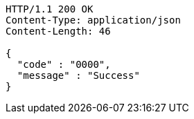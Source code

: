 [source,http,options="nowrap"]
----
HTTP/1.1 200 OK
Content-Type: application/json
Content-Length: 46

{
  "code" : "0000",
  "message" : "Success"
}
----